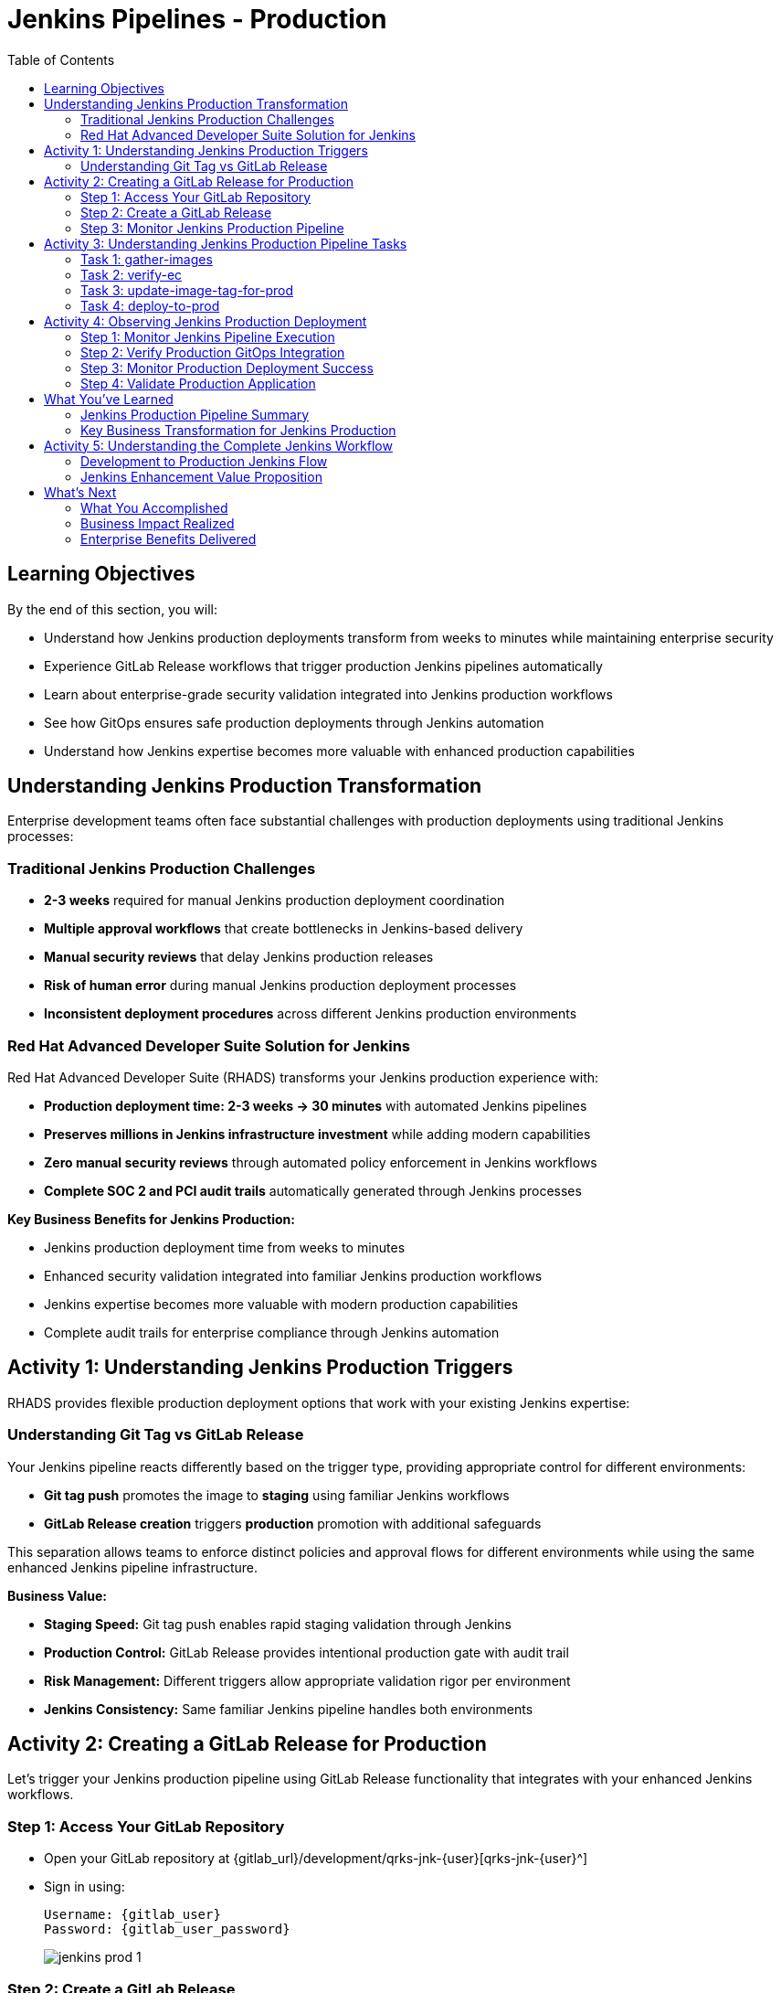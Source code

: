 = Jenkins Pipelines - Production
:source-highlighter: rouge
:toc: macro
:toclevels: 2

toc::[]

== Learning Objectives

By the end of this section, you will:

* Understand how Jenkins production deployments transform from weeks to minutes while maintaining enterprise security
* Experience GitLab Release workflows that trigger production Jenkins pipelines automatically
* Learn about enterprise-grade security validation integrated into Jenkins production workflows
* See how GitOps ensures safe production deployments through Jenkins automation
* Understand how Jenkins expertise becomes more valuable with enhanced production capabilities

== Understanding Jenkins Production Transformation

Enterprise development teams often face substantial challenges with production deployments using traditional Jenkins processes:

=== Traditional Jenkins Production Challenges

- **2-3 weeks** required for manual Jenkins production deployment coordination
- **Multiple approval workflows** that create bottlenecks in Jenkins-based delivery
- **Manual security reviews** that delay Jenkins production releases
- **Risk of human error** during manual Jenkins production deployment processes
- **Inconsistent deployment procedures** across different Jenkins production environments

=== Red Hat Advanced Developer Suite Solution for Jenkins

Red Hat Advanced Developer Suite (RHADS) transforms your Jenkins production experience with:

- **Production deployment time: 2-3 weeks → 30 minutes** with automated Jenkins pipelines
- **Preserves millions in Jenkins infrastructure investment** while adding modern capabilities
- **Zero manual security reviews** through automated policy enforcement in Jenkins workflows
- **Complete SOC 2 and PCI audit trails** automatically generated through Jenkins processes

**Key Business Benefits for Jenkins Production:**

* Jenkins production deployment time from weeks to minutes
* Enhanced security validation integrated into familiar Jenkins production workflows
* Jenkins expertise becomes more valuable with modern production capabilities
* Complete audit trails for enterprise compliance through Jenkins automation

== Activity 1: Understanding Jenkins Production Triggers

RHADS provides flexible production deployment options that work with your existing Jenkins expertise:

=== Understanding Git Tag vs GitLab Release

Your Jenkins pipeline reacts differently based on the trigger type, providing appropriate control for different environments:

- **Git tag push** promotes the image to *staging* using familiar Jenkins workflows
- **GitLab Release creation** triggers *production* promotion with additional safeguards

This separation allows teams to enforce distinct policies and approval flows for different environments while using the same enhanced Jenkins pipeline infrastructure.

**Business Value:**

- **Staging Speed:** Git tag push enables rapid staging validation through Jenkins
- **Production Control:** GitLab Release provides intentional production gate with audit trail
- **Risk Management:** Different triggers allow appropriate validation rigor per environment
- **Jenkins Consistency:** Same familiar Jenkins pipeline handles both environments

== Activity 2: Creating a GitLab Release for Production

Let's trigger your Jenkins production pipeline using GitLab Release functionality that integrates with your enhanced Jenkins workflows.

=== Step 1: Access Your GitLab Repository

* Open your GitLab repository at {gitlab_url}/development/qrks-jnk-{user}[qrks-jnk-{user}^]
* Sign in using:
+
[source,bash,subs="attributes"]
----
Username: {gitlab_user}
Password: {gitlab_user_password}
----
+
image::jenkins-prod-1.png[]

=== Step 2: Create a GitLab Release

Creating a GitLab release triggers your Jenkins production pipeline with enhanced security validation.

* In the left navigation menu, go to *Deploy > Releases*
+
image::jenkins-prod-2.png[]

* Click *Create a new release*
* Select the existing tag, such as `v1.0`
* Optionally add release notes
* Click *Create release*
+
image::jenkins-prod-3.png[]

[NOTE]
====
This GitLab release creation triggers a webhook that starts your Jenkins production pipeline* The pipeline automatically detects this is a *release event* and switches into production promotion mode, ensuring the same validated image is promoted to the production environment through Jenkins automation.
====

=== Step 3: Monitor Jenkins Production Pipeline

* Navigate to Red Hat Developer Hub
* Go to your `qrks-jnk-{user}` component under *Catalog > Component*
+
image::jenkins-prod-7.png[]

* Click the *CI* tab to see your Jenkins pipeline runs
* Locate the build labeled **promote-to-prod**
* Click on the *View build* icon to follow progress in Jenkins
+
image::jenkins-prod-4.png[]

* Click *Open Blue Ocean* to view the Jenkins production pipeline stages
+
image::jenkins-prod-5.png[]

[TIP]
====
The same Jenkins pipeline is reused for both staging and production, but its behavior changes based on the trigger type — demonstrating how enhanced Jenkins workflows provide appropriate safeguards for each environment.
====

== Activity 3: Understanding Jenkins Production Pipeline Tasks

Your Jenkins production pipeline ensures enterprise-grade security while maintaining familiar workflows* Let's examine each critical task:

image::jenkins-prod-6.png[]

=== Task 1: gather-images

**Purpose:** Perfect production traceability through Jenkins workflows

This Jenkins task ensures complete accountability for production deployments:

- **Production Audit Confidence:** Regulators can trace every production change to its source through Jenkins
- **Compliance Automation:** SOC 2 and PCI requirements satisfied automatically via Jenkins workflows
- **Risk Management:** Perfect tracking of what was deployed when production issues arise
- **Investment Leverage:** Enhanced traceability through existing Jenkins infrastructure

**Technical Implementation:**

In the `gather-images` stage, Jenkins calls the GitLab API to fetch the release tag (e.g* `v1.0`)* Based on this tag, it constructs the container image URL that was built and signed in the staging phase through Jenkins automation.

Jenkins creates an `images.json` file to describe the image metadata and where it came from, becoming the source of truth for the production validation step.

**Sample `images.json` for production:**
[source,json,subs="attributes"]
----
{
  "components": [
    {
      "containerImage": "quay.tssc-quay/tssc/qrks-jnk-{user}:v1.0",
      "source": {
        "git": {
          "url": "{gitlab_url}/development/qrks-jnk-{user}",
          "revision": "v1.0"
        }
      }
    }
  ]
}
----

=== Task 2: verify-ec

**Purpose:** Critical business protection through automated Jenkins security validation

This Jenkins stage provides the most critical business protection by validating that images are enterprise-ready before production deployment:

**Business Value for Jenkins Production:**

- **Zero Security Incidents:** Automated validation catches issues before customers are affected
- **Compliance Automation:** SOC 2, PCI requirements enforced automatically through Jenkins
- **Speed Enhancement:** Security validation in minutes vs* weeks using Jenkins workflows
- **Risk Elimination:** 100% consistent security enforcement across all Jenkins production deployments

**Enterprise Production Security Validations in Jenkins:**

- **Verifies signatures (Cosign)** integrated with Jenkins security processes
- **Checks for Software Bill of Materials (SBOM)** for production supply chain security
- **Confirms supply chain integrity (SLSA provenance)** through Jenkins audit trails
- **Runs CVE checks** to prevent production vulnerabilities
- **Enforces custom organizational rules** through Jenkins policy integration

**Technical Implementation in Jenkins:**

Jenkins runs the `verify-ec` stage using the Red Hat Trusted Application Pipeline shared library:

Cosign trust initialization in Jenkins:
[source,bash]
----
cosign initialize \
  --mirror https://tuf.tssc-tas.dev \
  --root https://tuf.tssc-tas.dev/root.json
----

Enterprise Contract validation through Jenkins:
[source,bash]
----
ec validate image \
  --image quay.tssc-quay/tssc/qrks-jnk-{user}:v1.0 \
  --policy default \
  --public-key k8s://openshift/trusted-keys \
  --output json
----

**Sample Jenkins production validation output:**
[source,json]
----
{
  "successes": [
    "Image is signed and verified with cosign",
    "SBOM (CycloneDX) is present",
    "Provenance matches repository",
    "No critical vulnerabilities found"
  ],
  "failures": []
}
----

[IMPORTANT]
====
If any of these production checks fail through Jenkins, the pipeline stops immediately — ensuring no risky code reaches your customers* This automated production security gate protects your business reputation and customer trust.
====

=== Task 3: update-image-tag-for-prod

**Purpose:** Production quality gateway through Jenkins validation

This Jenkins task ensures only enterprise-validated images receive production designation:

- **Clear Production Intent:** `prod-v1.0` tag signals security validation complete through Jenkins
- **Audit Trail:** Complete traceability from source code to production via Jenkins workflows
- **Risk Mitigation:** Only validated, compliant images reach customers through Jenkins processes
- **Operational Clarity:** Teams know instantly which images are production-approved via Jenkins

**Technical Implementation in Jenkins:**

Jenkins uses `skopeo` to copy the image and apply a production tag with the `prod-` prefix:
[source,bash]
----
skopeo copy \
  docker://quay.tssc-quay/tssc/qrks-jnk-{user}:v1.0 \
  docker://quay.tssc-quay/tssc/qrks-jnk-{user}:prod-v1.0
----

This Jenkins step doesn't rebuild the image* It simply re-tags a verified, immutable image — ensuring complete traceability and production readiness confidence.

By tagging it `prod-v1.0` through Jenkins automation, we make it clear to downstream systems, release teams, and auditors that:
- The image has passed all enterprise validations through Jenkins
- It's safe and approved for production deployment
- Its origin and promotion path are completely transparent via Jenkins audit trails

=== Task 4: deploy-to-prod

**Purpose:** Automated production bridge through Jenkins and GitOps integration

This Jenkins task ensures validated changes reach production automatically without manual intervention:

- **Zero Manual Errors:** GitOps automation eliminates deployment mistakes in Jenkins production workflows
- **100% Audit Trail:** Every production change tracked and traceable through Jenkins processes
- **Consistent Process:** Same Jenkins deployment method for routine and emergency production changes
- **Risk Elimination:** No manual steps that could introduce errors during critical production releases

**Technical Implementation through Jenkins:**

In the `deploy-to-prod` stage, Jenkins uses `rhtap.update_deployment()` to patch the `kustomization.yaml` overlay for production* This updates the image tag in the `deployment-patch.yaml` to reference the new production-approved image.

Jenkins commits and pushes this change to the GitOps repository under the `overlays/prod/` directory.

**`deployment-patch.yaml` updated by Jenkins:**
[source,yaml]
----
apiVersion: apps/v1
kind: Deployment
metadata:
  name: qrks-jnk-{user}
spec:
  template:
    spec:
      containers:
        - name: qrks-jnk-{user}
          image: quay.tssc-quay/tssc/qrks-jnk-{user}:prod-v1.0
----

Argo CD continuously watches this GitOps repository* Once it detects Jenkins updates:
- It syncs the production manifests
- Deploys the new image to the production cluster
- No manual approval or CLI interaction is needed

This final Jenkins step completes the production promotion workflow — fully automated, fully auditable, and GitOps-native while preserving Jenkins expertise.

== Activity 4: Observing Jenkins Production Deployment

Watch how your Jenkins pipeline safely deploys to production using enterprise-grade validation and GitOps automation.

=== Step 1: Monitor Jenkins Pipeline Execution

* In Jenkins Blue Ocean, observe each production stage completing:
  - **gather-images**: Jenkins identifies the exact production image to deploy
  - **verify-ec**: Jenkins validates enterprise security policies for production
  - **update-image-tag-for-prod**: Jenkins tags the image as production-ready
  - **deploy-to-prod**: Jenkins updates production GitOps manifests automatically

* Notice how Jenkins provides familiar monitoring interfaces while handling enterprise production workflows

=== Step 2: Verify Production GitOps Integration

* Access your GitOps repository at {gitlab_url}/development/qrks-jnk-{user}-gitops[qrks-jnk-{user}-gitops^]
* Check the updated deployment manifests in the `overlays/prod` directory
* Notice how Jenkins automatically updated the image tag with the `prod-` prefix
* Observe the Git diff showing the automated production update through Jenkins

**Example Git diff generated by Jenkins:**
[source,diff,subs="attributes"]
----
-          image: quay.io/redhat-appstudio/rhtap-task-runner:latest
+          image: quay.tssc-quay/tssc/qrks-jnk-{user}:prod-v1.0
----

=== Step 3: Monitor Production Deployment Success

* ArgoCD automatically detects the production changes made by your Jenkins pipeline
* ArgoCD syncs these validated changes to the production environment
* The production deployment completes successfully without manual intervention

=== Step 4: Validate Production Application

* Access your production application through its route
* Verify that your changes are live and functioning correctly in production
* Confirm that the production environment reflects exactly what Jenkins validated
* Test production functionality to ensure successful enterprise deployment

== What You've Learned

You've experienced how Red Hat Advanced Developer Suite transforms enterprise Jenkins production deployments while preserving valuable investment and expertise:

=== Jenkins Production Pipeline Summary

|===
| Jenkins Task | Purpose

| gather-images
| Jenkins pulls production image from staging using Git tag and builds production `images.json`

| verify-ec
| Jenkins validates image using EC policies — checking signatures, SBOM, provenance, and CVEs for production

| update-image-tag-for-prod
| Jenkins re-tags validated image with `prod-<tag>` suffix to indicate production readiness

| deploy-to-prod
| Jenkins updates `overlays/prod/` directory in GitOps repo, triggering Argo CD production deployment
|===

=== Key Business Transformation for Jenkins Production

**Enhanced Jenkins Production Benefits:**

- **Deployment Speed:** Jenkins production releases from 2-3 weeks → 30 minutes
- **Investment Protection:** Jenkins infrastructure and expertise enhanced rather than replaced
- **Security Automation:** 100% automated policy enforcement through enhanced Jenkins workflows
- **Risk Elimination:** Enterprise-grade security without disrupting proven Jenkins production processes

**Enterprise Production Security through Jenkins:**

* Automated security validation integrated into familiar Jenkins production workflows
* Complete audit trails for compliance requirements through Jenkins processes
* Cryptographic proof of production image integrity and source via Jenkins pipelines
* Consistent security enforcement across all Jenkins production deployments

**Jenkins Investment Enhancement for Production:**

* Existing Jenkins production infrastructure becomes more powerful and valuable
* Jenkins production expertise enhanced with modern security and GitOps capabilities
* Teams continue using familiar Jenkins tools for production with enhanced automation
* Platform efficiency improves while preserving critical Jenkins production knowledge

== Activity 5: Understanding the Complete Jenkins Workflow

Now that you've seen the complete development to production flow, let's review the integrated Jenkins experience:

=== Development to Production Jenkins Flow

|===
| Environment | Jenkins Trigger | Pipeline | Validation Level

| Development
| `git push`
| `maven-ci-build`
| Code quality, unit tests, basic security scan

| Staging
| `git tag v1.0`
| `promote-to-stage`
| Enterprise Contract validation, comprehensive security

| Production
| GitLab Release
| `promote-to-prod`
| Final validation, production-ready verification
|===

=== Jenkins Enhancement Value Proposition

**For Jenkins Teams:**

- **Familiar Tools:** Continue using Jenkins Blue Ocean, pipeline syntax, and troubleshooting approaches you know
- **Enhanced Capabilities:** Gain enterprise security, GitOps, and compliance automation within Jenkins
- **Preserved Investment:** Leverage existing Jenkins infrastructure, expertise, and operational knowledge
- **Modern Integration:** Bridge Jenkins CI with modern GitOps CD patterns seamlessly

**For Enterprise Leadership:**

- **ROI Protection:** Jenkins investments enhanced rather than replaced
- **Risk Reduction:** Enterprise security automatically enforced in all Jenkins workflows
- **Compliance Automation:** SOC 2, PCI, and audit requirements met through Jenkins processes
- **Competitive Advantage:** Deploy faster with higher confidence using enhanced Jenkins capabilities

== What's Next

Congratulations! You've successfully experienced the complete Jenkins enhancement journey with Red Hat Advanced Developer Suite:

=== What You Accomplished

- **Self-Service Application Creation:** Generated complete Jenkins applications in minutes instead of weeks
- **Enhanced Security Integration:** Experienced enterprise security seamlessly integrated into Jenkins workflows
- **Automated Staging Validation:** Triggered sophisticated validation through simple Git tags in Jenkins
- **Safe Production Deployment:** Deployed to production with enterprise confidence through enhanced Jenkins
- **Preserved Jenkins Expertise:** Used familiar Jenkins tools enhanced with modern capabilities

=== Business Impact Realized

- **Jenkins Pipeline Setup:** 1-2 weeks → 5 minutes with self-service templates
- **Security Integration:** Manual coordination → Automatic enforcement in Jenkins workflows
- **Staging Validation:** 3-5 days → 30 minutes through enhanced Jenkins automation
- **Production Deployment:** 2-3 weeks → 30 minutes with Jenkins-driven GitOps

=== Enterprise Benefits Delivered

- **Investment Protection:** Enhanced Jenkins capabilities preserve infrastructure and team expertise
- **Security Excellence:** Enterprise-grade security integrated into familiar Jenkins workflows
- **Operational Efficiency:** Platform teams focus on innovation rather than Jenkins maintenance
- **Competitive Advantage:** Faster, safer delivery through enhanced Jenkins automation

The transformation demonstrates how Red Hat Advanced Developer Suite enhances rather than replaces your valuable Jenkins investment, making your Jenkins expertise more valuable while delivering enterprise security and modern development capabilities.